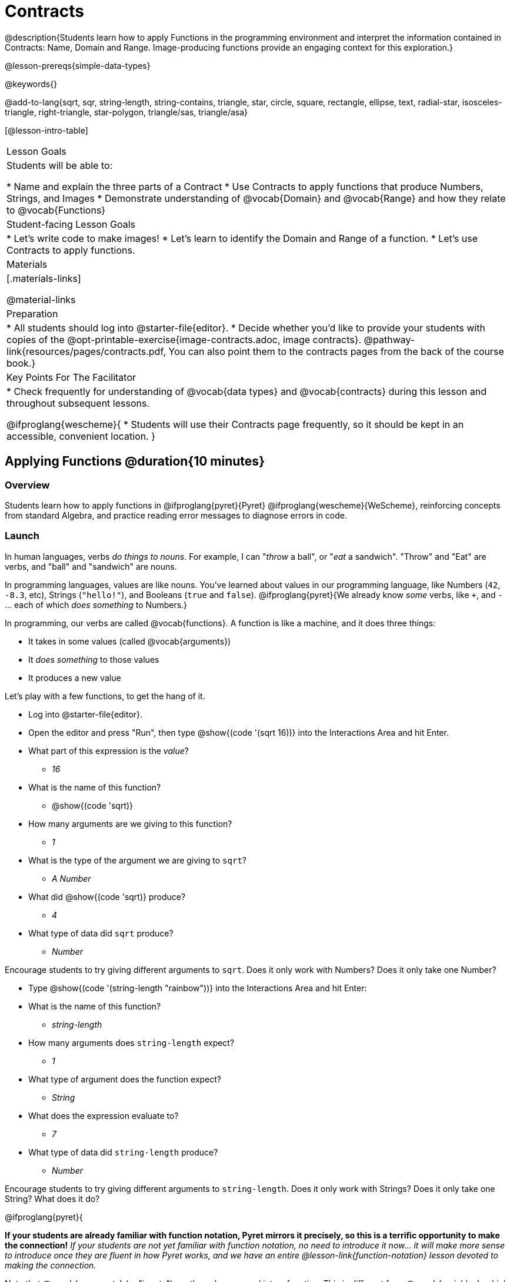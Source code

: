 = Contracts

@description{Students learn how to apply Functions in the programming environment and interpret the information contained in Contracts: Name, Domain and Range. Image-producing functions provide an engaging context for this exploration.}

@lesson-prereqs{simple-data-types}

@keywords{}

@add-to-lang{sqrt, sqr, string-length, string-contains, triangle, star, circle, square, rectangle, ellipse, text, radial-star, isosceles-triangle, right-triangle, star-polygon, triangle/sas, triangle/asa}

[@lesson-intro-table]
|===
| Lesson Goals
| Students will be able to:

* Name and explain the three parts of a Contract
* Use Contracts to apply functions that produce Numbers, Strings, and Images
* Demonstrate understanding of @vocab{Domain} and @vocab{Range} and how they relate to @vocab{Functions}

| Student-facing Lesson Goals
|

* Let's write code to make images!
* Let's learn to identify the Domain and Range of a function.
* Let's use Contracts to apply functions.

| Materials
|[.materials-links]

@material-links

| Preparation
|
* All students should log into @starter-file{editor}.
* Decide whether you'd like to provide your students with copies of the @opt-printable-exercise{image-contracts.adoc, image contracts}. @pathway-link{resources/pages/contracts.pdf, You can also point them to the contracts pages from the back of the course book.}

| Key Points For The Facilitator
|
* Check frequently for understanding of @vocab{data types} and @vocab{contracts} during this lesson and throughout subsequent lessons.

@ifproglang{wescheme}{
* Students will use their Contracts page frequently, so it should be kept in an accessible, convenient location.
}

|===

== Applying Functions @duration{10 minutes}

=== Overview
Students learn how to apply functions in
	@ifproglang{pyret}{Pyret}
	@ifproglang{wescheme}{WeScheme},
reinforcing concepts from standard Algebra, and practice reading error messages to diagnose errors in code.

=== Launch
In human languages, verbs _do things to nouns_. For example, I can "_throw_ a ball", or "_eat_ a sandwich". "Throw" and "Eat" are verbs, and "ball" and "sandwich" are nouns.

In programming languages, values are like nouns. You've learned about values in our programming language, like Numbers (`42`, `-8.3`, etc), Strings (`"hello!"`), and Booleans (`true` and `false`). @ifproglang{pyret}{We already know _some_ verbs, like `+`, and `-` ... each of which _does something_ to Numbers.}

In programming, our verbs are called @vocab{functions}. A function is like a machine, and it does three things:

- It takes in some values (called @vocab{arguments})
- It _does something_ to those values
- It produces a new value

Let's play with a few functions, to get the hang of it.

[.lesson-instruction]
--
- Log into @starter-file{editor}.
- Open the editor and press "Run", then type @show{(code '(sqrt 16))} into the Interactions Area and hit Enter.
- What part of this expression is the _value_?
** _16_
- What is the name of this function?
** @show{(code 'sqrt)}
- How many arguments are we giving to this function?
** _1_
- What is the type of the argument we are giving to `sqrt`?
** _A Number_
- What did @show{(code 'sqrt)} produce?
** _4_
- What type of data did `sqrt` produce?
** _Number_
--

Encourage students to try giving different arguments to `sqrt`. Does it only work with Numbers? Does it only take one Number?

[.lesson-instruction]
--
- Type @show{(code '(string-length "rainbow"))} into the Interactions Area and hit Enter:
- What is the name of this function?
** _string-length_
- How many arguments does `string-length` expect?
** _1_
- What type of argument does the function expect?
** _String_
- What does the expression evaluate to?
** _7_
- What type of data did `string-length` produce?
** _Number_
--
Encourage students to try giving different arguments to `string-length`. Does it only work with Strings? Does it only take one String? What does it do?

@ifproglang{pyret}{

**If your students are already familiar with function notation, Pyret mirrors it precisely, so this is a terrific opportunity to make the connection!** _If your students are not yet familiar with function notation, no need to introduce it now... it will make more sense to introduce once they are fluent in how Pyret works, and we have an entire @lesson-link{function-notation} lesson devoted to making the connection._

Note that @vocab{arguments} (or "inputs") are the _values_ passed into a function. This is different from @vocab{variables}, which are the placeholders that get _replaced_ with those arguments! Pyret has lots of built-in functions, which we can use to write more interesting programs.
}

=== Investigation

[.lesson-instruction]
- Complete the first section of @printable-exercise{pages/applying-functions.adoc} to investigate the `triangle` function.
- Try changing the expression @show{(code '(triangle 50 "solid" "red"))} to use `"outline"` for the second argument. Now try changing colors and sizes!
- Now, take a look at some buggy code in the bottom section. Can you spot the mistakes?


=== Synthesize

Debrief the activity with the class. Be sure to discuss and analyze different error messages encountered.

[.lesson-instruction]
- What are the types of the arguments `triangle` was expecting?
** _A Number and 2 Strings_
- How does the output relate to the inputs?
** _The Number determines the size and the Strings determine the style and color._
- What kind of value was produced by that expression?
** _An Image! New data type!_

== Contracts @duration{15 minutes}

=== Overview

This activity introduces the notion of @vocab{Contracts}, which are a simple notation for keeping track of the set of all possible inputs and outputs for a function. They are also closely related to the concept of a _function machine_, which is introduced as well. __Note: Contracts are based on the same notation found in Algebra!__

=== Launch

When students typed @show{(code '(triangle 50 "solid" "red"))}
into the editor, they created an example of a new @vocab{data type}, called an _Image_.

The `triangle` function can make lots of different triangles! The size, style and color are all determined by the specific inputs provided in the code, but, if we don't provide the function with a number and two strings to define those parameters, we will get an error message instead of a triangle.

As you can imagine, there are many other functions for making images, each with a different set of arguments. For each of these functions, we need to keep track of three things:

. *Name* -- the name of the function, which we type in whenever we want to use it
. *Domain* -- the type(s) of data we give to the function
. *Range* -- the type of data the function produces

The @vocab{Name}, @vocab{Domain} and @vocab{Range} are used to write a @vocab{Contract}.

[.lesson-instruction]
- Where else have you heard the word "contract"?
- How can you connect that meaning to contracts in programming?
** _An actor signs a contract agreeing to perform in a film in exchange for compensation, a contractor makes an agreement with a homeowner to build or repair something in a set amount of time for compensation, or a parent agrees to pizza for dinner in exchange for the child completing their chores. Similarly, a contract in programming is an *agreement* between what the function is given and what it produces._

@vocab{Contracts} tell us a lot about how to use a function. In fact, we can figure out how to use functions we've never seen before, just by looking at the contract! Most of the time, error messages occur when we've accidentally broken a contract.

@vocab{Contracts} don't tell us _specific_ inputs. They tell us the _@vocab{data type}_ of input a function needs. For example, a Contract wouldn’t say that addition requires "3 and 4". Addition works on more than just those two inputs! Instead, it would tells us that addition requires "two Numbers". When we _use_ a Contract, we plug specific numbers or strings into the expression we are coding.

[.lesson-point]
Contracts are general. Expressions are specific.

Let’s take a look at the Name, Domain, and Range of the functions we've seen before:

[.text-center]
*A Sample Contracts Table*

++++
<style>
.inlineContractTable {width: 80%; margin: auto;}
.inlineContractTable tbody .tableblock{ padding: 0px; margin: 0px; }
</style>
++++

[.inlineContractTable, cols="6,1,8,1,2", options="header", grid="rows"]
|===
| Name 					|	| Domain					|		| Range
@ifproglang{wescheme}{
|`;` `+`				| :	| `Number, Number` 			|	->	| `Number`
|`;` `-` 				| :	| `Number, Number` 			|	->	| `Number`
|`;` `/`				| : | `Number, Number`			|	->	| `Number`
|`;` `*`				| : | `Number, Number`			|	->	| `Number`
|`;` `sqr`				| :	| `Number`  				|	->	| `Number`
|`;` `sqrt`				| :	| `Number` 					|	->	| `Number`
|`;` `<`				| : | `Number, Number`			|	->	| `Boolean`
|`;` `>`				| : | `Number, Number`			|	->	| `Boolean`
|`;` `<=`				| : | `Number, Number`			|	->	| `Boolean`
|`;` `>=`				| : | `Number, Number`			|	->	| `Boolean`
|`;` `==`				| : | `Number, Number`			|	->	| `Boolean`
|`;` `<>`				| : | `Number, Number`			|	->	| `Boolean`
|`;` `string=?`			| : | `String, String`			|	->	| `Boolean`
|`;` `string-contains?`	| : | `String, String`			|	->	| `Boolean`
|`;` `string-length`	| :	| `String` 					|	->	| `Number`
|`;` `triangle`			| : | `Number, String, String`	|	->	| `Image`
}

@ifproglang{pyret}{
|`#` `num-sqr`			| ::| `Number`  				|	->	| `Number`
|`#` `num-sqrt`			| ::| `Number` 					|	->	| `Number`
|`#` `string-equal`		| : | `String, String`			|	->	| `Boolean`
|`#` `string-contains`	| ::| `String, String`			|	->	| `Boolean`
|`#` `string-length`	| ::| `String`					|	->	| `Number`
|`#` `triangle`			| ::| `Number, String, String`	|	->	| `Image`
}

|===

[.lesson-instruction]
- What do you Notice?
- What do you Wonder?

[.lesson-point]
When the input matches what the function consumes, the function produces the output we expect.

*Optional:* Have students make a @opt-printable-exercise{pages/frayer-model.adoc, Domain and Range Frayer model} and use the visual organizer to explain the concepts of Domain and Range in their own words. You might also have students complete @opt-printable-exercise{pages/frayer-model-2.adoc, Function and Variable Frayer model.}

[.lesson-instruction]
--
- Here is an example of another function. @show{(code '(string-append "sun" "shine"))}
- Type it into the editor.
- What is its contract?
** `string-append {two-colons} String, String -> String`
- What do you think `string-append` does?
** It links together two different strings.
--

=== Investigate

[.lesson-instruction]
Complete @printable-exercise{pages/practicing-contracts.adoc} and @printable-exercise{pages/matching-expressions.adoc} to get some practice working with Contracts.

=== Synthesize

- What is the difference between a value like `17` and a type like `Number`?
** _A value is a specific piece of data, whereas a type is a way of classifying values._
- For each expression where a function is given inputs, how many outputs are there?
** _For each collection of inputs that we give a function there is exactly one output._


== Exploring Image Functions @duration{20 minutes}

=== Overview
This activity digs deeper into Contracts. Students explore image functions to take ownership of the concept and create an artifact they can refer back to. Making images is highly motivating, and encourages students to get better at both reading error messages and persisting in catching bugs.

=== Launch

Suppose we had never seen `star` before. How could we figure out how to use it, using the helpful error messages?

[.strategy-box, cols="1", grid="none", stripes="none"]
|===
|
@span{.title}{Error Messages}

The error messages in this environment are _designed_ to be as student-friendly as possible. Encourage students to read these messages aloud to one another, and ask them what they think the error message _means_. By explicitly drawing their attention to errors, you will be setting them up to be more independent in the next activity!
|===

[.lesson-instruction]
* Type `star` into the Interactions Area and hit "Enter". What did you get back? What does that mean?
** _There is something called "star", and the computer knows it's a function!_
* If it's a function, we know that it will need an open parentheses and at least one input. Try @show{(code '(star 50))}
* What error did we get? What _hint_ does it give us about how to use this function?
** _``star`` has three elements in its Domain_
* What happens if I don't give it those things?
** _We won't get the star we want, we'll probably get an error!_
* If I give `star` what it needs, what do I get in return?
** _An Image of the star that matches the arguments_
* What is the contract for star?
** _star : Number String String -> Image_
* The contract for `square` also has `Number String String` as the Domain and `Image` as the Range. Does that mean the functions are the same?
** _No! The Domain and Range are the same, but the function name is different... and that's important because the `star` and `square` functions do something very different with those inputs!_

=== Investigate

Today's lesson will focus on these @opt-printable-exercise{image-contracts.adoc, image contracts}. 

The complete contracts pages have space to write down a contract and example or other notes for every function in this course. Tell students that they will be adding to their contracts pages and referring back to them for the remainder of this Bootstrap class! For teachers using printed workbooks, the contracts pages are printed at the back of their workbooks. 

A few contracts have been completed for them. 

[.lesson-instruction]
- Take the next 10 minutes to experiment with the image functions listed in the contracts pages.
- When you've got working expressions, record the contracts and the code!

[.strategy-box, cols="1", grid="none", stripes="none"]
|===
|
@span{.title}{Strategies for English Language Learners}

MLR 2 - Collect and Display: As students explore, walk the room and record student language relating to functions, domain, range, contracts, or what they perceive from @vocab{error messages}.  This output can be used for a concept map, which can be updated and built upon, bridging student language with disciplinary language while increasing sense-making.
|===

=== Synthesize

- Does having the same Domain and Range mean that two functions do the same things?
** _No! For instance, `square`, `star`, `triangle` and `circle` all have the same Domain and Rnage, yet they make very different images._
- A lot of the Domains for shape functions are the same, but some are different. Why did some shape functions need more inputs than others?
- Was it harder to find contracts for some of the functions than others? Why?
- What error messages did you see? How did you figure out what to do after seeing an error message?
** _Error messages include: too few / too many arguments given, missing parentheses, etc. Reading the error message and thinking about what the computer is trying to tell me can inform next steps._
- Which input determined the size of the Rhombus?  What did the other number determine?

== Contracts Help Us Write Code @duration{10 minutes}

=== Overview

Students are given contracts for some more interesting image functions and see how much more efficient it is to write code when starting with a contract.

=== Launch

You just investigated image functions by guessing and checking what the contract might be and responding to error messages until the images built. If you'd started with contracts, it would have been a lot easier!

=== Investigate

[.lesson-instruction]
- Complete @printable-exercise{pages/using-contracts.adoc}, experimenting with your editor.
- Optional: Try @opt-printable-exercise{pages/using-contracts-cont.adoc} for additional practice with contracts.

Once students have discovered how to build a version of each image function that satisfies them, have them record the example code in their contracts table. Encourage students to explore what aspect of the image each of the inputs specifies. It may help students to jot down notes about their discoveries.

[.lesson-instruction]
- What kind of triangle did `triangle` build?
** _The `triangle` function draws equilateral triangles_
- Only one of the inputs was a number. What did that number tell the computer?
** _The size of the triangle_
- What other numbers did the computer need to already know in order to build the `triangle` function?
** _All equilateral triangles have three 60 degree angles and 3 equal sides_
- If we wanted to build an isosceles triangle or a right triangle, what additional information would the computer need to be given?
** _A right triangle requires the base (Number) and the height (Number). An isosceles triangle requires a leg (Number) and an angle (Number)._
- Now, turn to @printable-exercise{pages/triangle-contracts.adoc} and use the contracts that are provided to write example expressions.

Optional: If students are ready to dig into more complex triangles, you can also have them work through @opt-printable-exercise{pages/triangle-contracts-cont.adoc}.

[.lesson-instruction]
Turn to @printable-exercise{pages/radial-star.adoc} and use the provided contract to help you match the images to the corresponding expressions.

Contracts that tell us more information about the arguments can be helpful, but are not a focal point of our work in this course. The @printable-exercise{pages/radial-star.adoc} worksheet is designed to give students a taste of these more complex contracts. Optional: For more practice with detailed contracts, students can also complete  @opt-printable-exercise{pages/star-polygon.adoc}. Both `star-polygon` and `radial-star` generate a wide range of interesting shapes!

Make sure that all students have completed the shape functions in their contracts pages with both contracts and example code so they have something to refer back to.

[.strategy-box, cols="1", grid="none", stripes="none"]
|===
|
@span{.title}{Students as Teachers}
It can be empowering for students to develop expertise on a topic and get to share it with their peers! This section of the lesson could be reframed as an opportunity for students to become experts in an image-producing function and teach their classmates about it. For example, Pair 1 and pair 4 might focus on `radial-star`, pair 2 and pair 5 might focus on `polygon-star`, pair 3 and pair 6 might focus on `regular-polygon`, etc. First, each pair would explore their function. Perhaps each pair could make a poster, starter-file or slide deck about their function including: the contract, an explanation of how it works in their own words, a few images that it can generate illustrating the range of possibilities with the expressions that generate them. Next, they might compare their thinking with another pair that focused on the same contract. Finally, pairs could be grouped with other pairs who focused on different functions and teach each other about what they learned.
|===

=== Common Misconceptions

Students are _very_ likely to randomly experiment, rather than to actually use the Contracts. You should plan to ask lots of direct questions to make sure students are making this connection, such as:

- How many items are in this function's Domain?
- What is the _name_ of the 1st item in this function's Domain?
- What is the _type_ of the 1st item in this function's Domain?
- What is the _type_ of the Range?

=== Synthesize

- How was it different to code expressions for the shape functions when you started with a contract?
- For some of you, the word `ellipse` was new. How would you describe what an ellipse looks like to someone who has never seen one before?
- Why did the contract for `ellipse` require two numbers? What happened when the two numbers were the same?

Diagnosing and fixing errors are skills that students will continue developing throughout this course. Some of the errors are @vocab{syntax errors}: a missing comma, an unclosed string, etc. All other errors are @vocab{contract errors}. If you see an error and you know the syntax is right, ask yourself these three questions:

- What is the function that is generating that error?
- What is the contract for that function?
- Is the function getting what it needs, according to its Domain?

== Additional Exercises:
@ifproglang{pyret}{
- @opt-online-exercise{https://teacher.desmos.com/activitybuilder/custom/5fc90a1937b6430d836b67e7, Matching Images to Code}
}
@ifproglang{wescheme}{
- @opt-online-exercise{https://teacher.desmos.com/activitybuilder/custom/5fecf203a29e040d182be6c6?collections=5fbecc2b40d7aa0d844956f0, Matching Images to Code}
}

